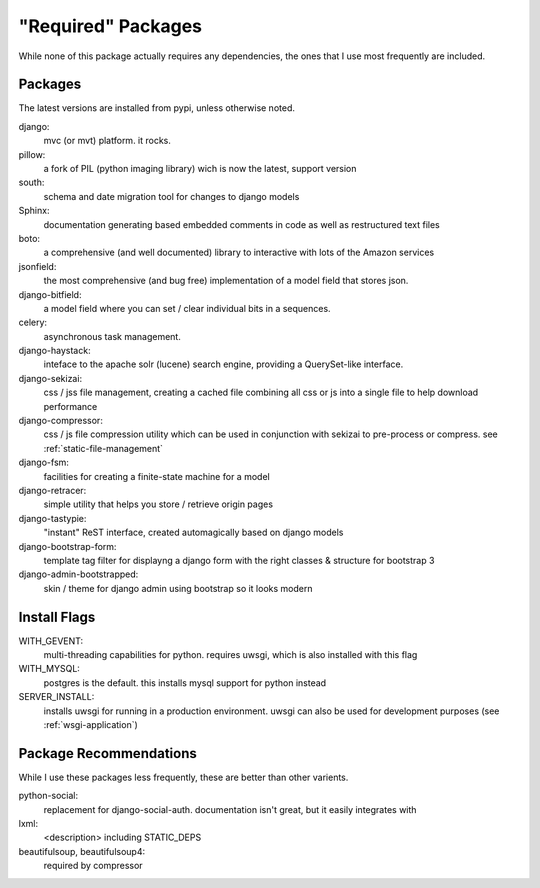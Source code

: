 "Required" Packages
=========================

While none of this package actually requires any dependencies, the ones that I use most frequently are included.


Packages
-------------------------

The latest versions are installed from pypi, unless otherwise noted.

django:
    mvc (or mvt) platform. it rocks.

pillow:
    a fork of PIL (python imaging library) wich is now the latest, support version

south:
    schema and date migration tool for changes to django models

Sphinx:
    documentation generating based embedded comments in code as well as restructured text files

boto:
    a comprehensive (and well documented) library to interactive with lots of the Amazon services

jsonfield:
    the most comprehensive (and bug free) implementation of a model field that stores json.

django-bitfield:
    a model field where you can set / clear individual bits in a sequences.

celery:
    asynchronous task management.

django-haystack:
    inteface to the apache solr (lucene) search engine, providing a QuerySet-like interface.

django-sekizai:
    css / jss file management, creating a cached file combining all css or js into a single file to help download performance

django-compressor:
    css / js file compression utility which can be used in conjunction with sekizai to pre-process or compress. see :ref:`static-file-management`

django-fsm:
    facilities for creating a finite-state machine for a model

django-retracer:
    simple utility that helps you store / retrieve origin pages

django-tastypie:
    "instant" ReST interface, created automagically based on django models
    
django-bootstrap-form:
    template tag filter for displayng a django form with the right classes & structure for bootstrap 3
    
django-admin-bootstrapped:
    skin / theme for django admin using bootstrap so it looks modern


Install Flags
-------------------------

WITH_GEVENT:
    multi-threading capabilities for python. requires uwsgi, which is also installed with this flag
    
WITH_MYSQL:
    postgres is the default. this installs mysql support for python instead
    
SERVER_INSTALL:
    installs uwsgi for running in a production environment. uwsgi can also be used for development purposes (see :ref:`wsgi-application`)



Package Recommendations
---------------------------

While I use these packages less frequently, these are better than other varients.

python-social:
    replacement for django-social-auth. documentation isn't great, but it easily integrates with 
    
lxml:
    <description> including STATIC_DEPS
    
beautifulsoup, beautifulsoup4:
    required by compressor
    
